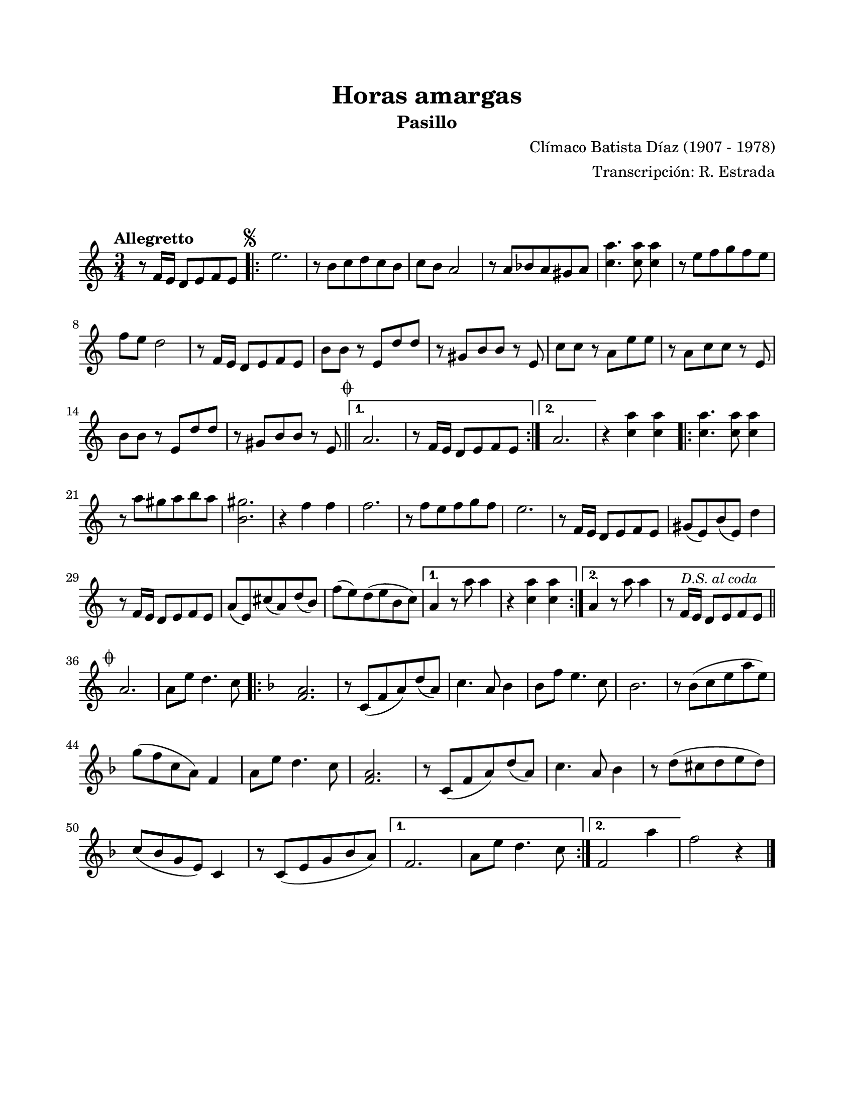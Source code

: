 #(define output-id "PAS02")
\version "2.24.0"
\header {
	title = "Horas amargas"
	subtitle = "Pasillo"
	composer = "Clímaco Batista Díaz (1907 - 1978)"
	arranger = "Transcripción: R. Estrada"
	tagline = ##f
}

\paper {
	#(set-paper-size "letter")
	top-margin = 20
	left-margin = 20
	right-margin = 20
	bottom-margin = 25
	print-page-number = false
	indent = 0
}

\markup \vspace #2

global = {
	\time 3/4
	\tempo "Allegretto"
	\key a \minor
}

melodia = \new Voice \relative c' {
	r8 f16 e d8 e8 f e | 
	\mark \markup { \small \musicglyph #"scripts.segno" }
	\repeat volta 2 {
		e'2. | r8 b8 c d c b | c b a2 | r8 a8 bes a gis a |
		<c a'>4. <c a'>8 <c a'>4 | r8 e8 f g f e | f8 e d2 |
		r8 f,16 e d8 e f e | b' b r8 e, d' d | r8 gis,8 b b r8 e, |
		c'8 c r8 a e' e | r8 a,8 c c r8 e, | b' b r8 e, d' d |
		r8 gis,8 b b r8 e, \mark \markup { \small \musicglyph #"scripts.coda" } | \bar "||"
	}
	\alternative {
		{ a2. | r8 f16 e d8 e f e | }
		{ a2. | }
	}
	r4 <c a'>4 <c a'> |
	\repeat volta 2 {
		<c a'>4. <c a'>8 <c a'>4 | r8 a'8 gis a b a | <gis b,>2. |
		r4 f4 f | f2. | r8 f8 e f g f | e2. | r8 f,16 e d8 e f e |
		gis8( e) b'( e,) d'4 | r8 f,16 e d8 e f e | a8( e) cis'( a) d( b) |
		f'( e) d( e b c) 
	}
	\alternative {
		{ a4 r8 a'8 a4 | r4 <c, a'> <c a'> | }
		{ a4 r8 a'8 a4 | r8 f,16 e d8 \mark \markup { \small \italic "D.S. al coda" } e f e | \bar "||" }
	}
	\break
	\mark \markup { \small \musicglyph #"scripts.coda" }
	a2. | a8 e' d4. c8 |
	\key f \major 
	\repeat volta 2 {
		<a f>2. | r8 c,8( f a) d( a) | c4. a8 bes4 | 
		bes8 f' e4. c8 | bes2. | r8 bes8( c e a e) |
		g8( f c a) f4 | a8 e' d4. c8 | <a f>2. |
		r8 c,8( f a) d( a) | c4. a8 bes4 | r8 d8( cis d e d) |
		c( bes g e ) c4 | r8 c( e g bes a) |
	}
	\alternative {
		{ f2. | a8 e' d4. c8 | }
		{ f,2 a'4 | }
	}
	f2 r4 |
	\bar "|."
}

acordes = \chordmode {
%% acordes de guitarra / mejorana
}

lirica = \lyricmode {
%% letra
}

\score { %% genera el PDF
<<
	\language "espanol"
	\new ChordNames {
		\set chordChanges = ##t
		\set noChordSymbol = ##f
		\override ChordName.font-size = #-0.9
		\override ChordName.direction = #UP
		\acordes
	}
	\new Staff
		<< \global \melodia >>
	\addlyrics \lirica
	\override Lyrics.LyricText.font-size = #-0.5
>>
\layout {}
}

\score { %% genera la muestra MIDI melódica
	\unfoldRepeats { \melodia }
	\midi { \tempo 4 = 115 } %% colocar tempo numérico para que se exporte a velocidad adecuada, por defecto está en 4 = 90
}